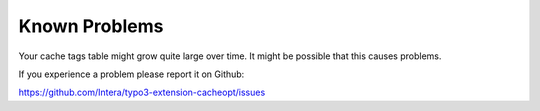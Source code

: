 ﻿.. include:: ../Includes.txt


.. _known-problems:

==============
Known Problems
==============

Your cache tags table might grow quite large over time. It might be possible that this causes problems.

If you experience a problem please report it on Github:

https://github.com/Intera/typo3-extension-cacheopt/issues
